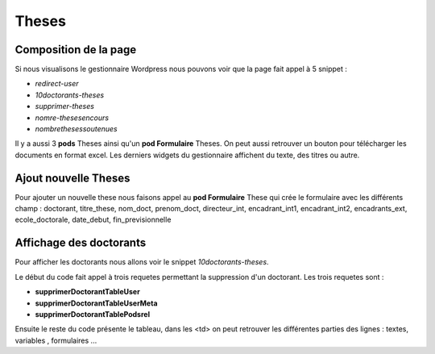 ======
Theses
======

Composition de la page
======================

Si nous visualisons le gestionnaire Wordpress nous pouvons voir que la page fait appel à 5 snippet :

- *redirect-user*
- *10doctorants-theses*
- *supprimer-theses*
- *nomre-thesesencours*
- *nombrethesessoutenues*

Il y a aussi 3 **pods** Theses ainsi qu'un **pod Formulaire**  Theses. On peut aussi retrouver un bouton pour télécharger 
les documents en format excel. Les derniers widgets du gestionnaire affichent du texte, des titres ou autre.

Ajout nouvelle Theses
=====================

Pour ajouter un nouvelle these nous faisons appel au **pod Formulaire** These qui crée le formulaire avec les différents champ :
doctorant, titre_these, nom_doct, prenom_doct, directeur_int, encadrant_int1, encadrant_int2, encadrants_ext, ecole_doctorale, date_debut, fin_previsionnelle


Affichage des doctorants
========================

Pour afficher les doctorants nous allons voir le snippet *10doctorants-theses*.

Le début du code fait appel à trois requetes permettant la suppression d'un doctorant. Les trois requetes
sont :

- **supprimerDoctorantTableUser**
- **supprimerDoctorantTableUserMeta**
- **supprimerDoctorantTablePodsrel**

Ensuite le reste du code présente le tableau, dans les <td> on peut retrouver les différentes parties des lignes : textes, variables , formulaires ...

